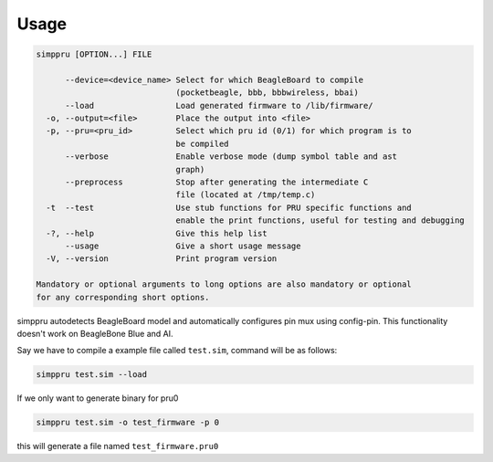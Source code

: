Usage
=====

.. code:: bash

   simppru [OPTION...] FILE

         --device=<device_name> Select for which BeagleBoard to compile
                                (pocketbeagle, bbb, bbbwireless, bbai)
         --load                 Load generated firmware to /lib/firmware/
     -o, --output=<file>        Place the output into <file>
     -p, --pru=<pru_id>         Select which pru id (0/1) for which program is to
                                be compiled
         --verbose              Enable verbose mode (dump symbol table and ast
                                graph)
         --preprocess           Stop after generating the intermediate C
                                file (located at /tmp/temp.c)
     -t  --test                 Use stub functions for PRU specific functions and
                                enable the print functions, useful for testing and debugging
     -?, --help                 Give this help list
         --usage                Give a short usage message
     -V, --version              Print program version

   Mandatory or optional arguments to long options are also mandatory or optional
   for any corresponding short options.

simppru autodetects BeagleBoard model and automatically configures pin
mux using config-pin. This functionality doesn't work on BeagleBone Blue
and AI.

Say we have to compile a example file called ``test.sim``, command will
be as follows:

.. code:: bash

   simppru test.sim --load 

If we only want to generate binary for pru0

.. code:: bash

   simppru test.sim -o test_firmware -p 0

this will generate a file named ``test_firmware.pru0``
